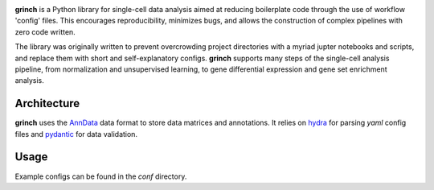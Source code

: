 .. -*- mode: rst -*-

|PythonVersion|_

.. |PythonVersion| image:: https://img.shields.io/badge/python-3.10-blue
.. _PythonVersion: https://pypi.org/project/scikit-learn/

**grinch** is a Python library for single-cell data analysis aimed at
reducing boilerplate code through the use of workflow 'config' files.
This encourages reproducibility, minimizes bugs, and allows the
construction of complex pipelines with zero code written.

The library was originally written to prevent overcrowding project
directories with a myriad jupter notebooks and scripts, and replace them
with short and self-explanatory configs. **grinch** supports many steps of
the single-cell analysis pipeline, from normalization and unsupervised
learning, to gene differential expression and gene set enrichment
analysis.

Architecture
____________

**grinch** uses the `AnnData <https://anndata.readthedocs.io/en/latest/>`_
data format to store data matrices and annotations. It relies on `hydra
<https://hydra.cc/docs/intro/>`_ for parsing `yaml` config files and
`pydantic <https://pydantic-docs.helpmanual.io/>`_ for data validation.

Usage
_____

Example configs can be found in the `conf` directory.
